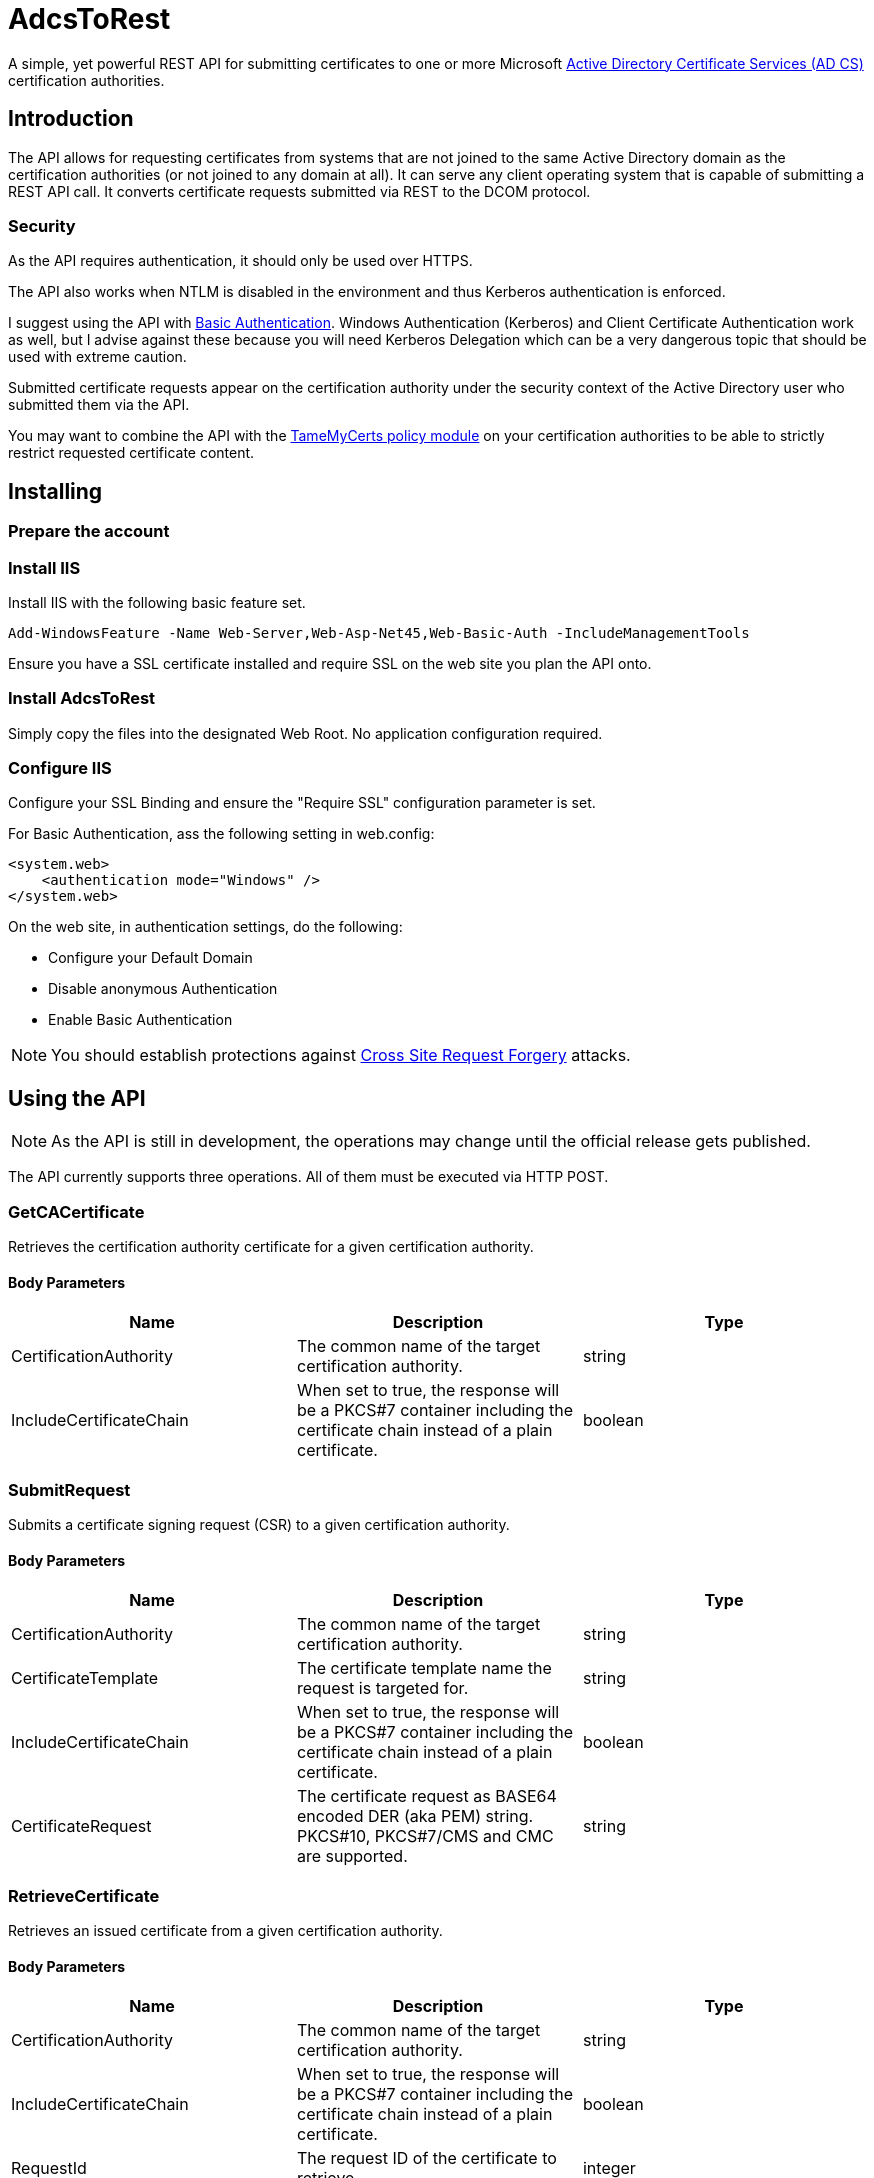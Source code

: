 ﻿= AdcsToRest

A simple, yet powerful REST API for submitting certificates to one or more Microsoft link:https://docs.microsoft.com/en-us/windows/win32/seccrypto/certificate-services[Active Directory Certificate Services (AD CS)^] certification authorities.

== Introduction

The API allows for requesting certificates from systems that are not joined to the same Active Directory domain as the certification authorities (or not joined to any domain at all). It can serve any client operating system that is capable of submitting a REST API call. It converts certificate requests submitted via REST to the DCOM protocol.

=== Security

As the API requires authentication, it should only be used over HTTPS.

The API also works when NTLM is disabled in the environment and thus Kerberos authentication is enforced.

I suggest using the API with link:https://docs.microsoft.com/en-us/aspnet/web-api/overview/security/basic-authentication[Basic Authentication^]. Windows Authentication (Kerberos) and Client Certificate Authentication work as well, but I advise against these because you will need Kerberos Delegation which can be a very dangerous topic that should be used with extreme caution.

Submitted certificate requests appear on the certification authority under the security context of the Active Directory user who submitted them via the API.

You may want to combine the API with the link:https://github.com/Sleepw4lker/TameMyCerts[TameMyCerts policy module^] on your certification authorities to be able to strictly restrict requested certificate content.

== Installing

=== Prepare the account

=== Install IIS

Install IIS with the following basic feature set.

....
Add-WindowsFeature -Name Web-Server,Web-Asp-Net45,Web-Basic-Auth -IncludeManagementTools
....

Ensure you have a SSL certificate installed and require SSL on the web site you plan the API onto.

=== Install AdcsToRest

Simply copy the files into the designated Web Root. No application configuration required.

=== Configure IIS

Configure your SSL Binding and ensure the "Require SSL" configuration parameter is set.


For Basic Authentication, ass the following setting in web.config:

....
<system.web>
    <authentication mode="Windows" />
</system.web>
....

On the web site, in authentication settings, do the following:

* Configure your Default Domain
* Disable anonymous Authentication
* Enable Basic Authentication

NOTE: You should establish protections against link:https://docs.microsoft.com/en-us/aspnet/web-api/overview/security/preventing-cross-site-request-forgery-csrf-attacks[Cross Site Request Forgery^] attacks.

== Using the API

NOTE: As the API is still in development, the operations may change until the official release gets published.

The API currently supports three operations. All of them must be executed via HTTP POST.

=== GetCACertificate

Retrieves the certification authority certificate for a given certification authority.

==== Body Parameters

|===
|Name |Description |Type

|CertificationAuthority	
|The common name of the target certification authority.
|string

|IncludeCertificateChain	
|When set to true, the response will be a PKCS#7 container including the certificate chain instead of a plain certificate.
|boolean	

|===

=== SubmitRequest

Submits a certificate signing request (CSR) to a given certification authority.

==== Body Parameters

|===
|Name |Description |Type

|CertificationAuthority
|The common name of the target certification authority.
|string

|CertificateTemplate
|The certificate template name the request is targeted for.
|string

|IncludeCertificateChain
|When set to true, the response will be a PKCS#7 container including the certificate chain instead of a plain certificate.
|boolean

|CertificateRequest
|The certificate request as BASE64 encoded DER (aka PEM) string. PKCS#10, PKCS#7/CMS and CMC are supported.
|string

|===

=== RetrieveCertificate

Retrieves an issued certificate from a given certification authority.

==== Body Parameters

|===
|Name |Description |Type

|CertificationAuthority
|The common name of the target certification authority.
|string

|IncludeCertificateChain
|When set to true, the response will be a PKCS#7 container including the certificate chain instead of a plain certificate.
|boolean

|RequestId
|The request ID of the certificate to retrieve.
|integer

|===

=== Response

All three operations return the same data type:

|===
|Name |Description |Type

|Description
|A textual description of the outcome of the submission process.
|string	

|StatusCode
|Contains HResult error codes as defined in WinErr.h
|integer

|StatusMessage
|A textual description of the HResult error code.
|string	

|RequestId
|The request ID of the issued certificate, or the pending request.
|integer

|DispositionCode
|The disposition code for the certificate request as defined in CertCli.h.
|integer

|DispositionMessage
|A textual description of the disposition.
|string

|Certificate	
|The issued certificate, if issued by the certification authority.
|string	

|===

==== Disposition Codes

|===
|Symbol |Numerical value |Description

|CR_DISP_INCOMPLETE
|0
|Request did not complete 

|CR_DISP_ERROR
|1
|Request failed

|CR_DISP_DENIED
|2
|Request denied 

|CR_DISP_ISSUED
|3
|Certificate issued

|CR_DISP_ISSUED_OUT_OF_BAND
|4
|Certificate issued separately

|CR_DISP_UNDER_SUBMISSION
|5
|Request taken under submission

|===

== Troubleshooting

For simplicity, the API does not log to the Windows Event Log. Errors that may occur are forwarded to the client.